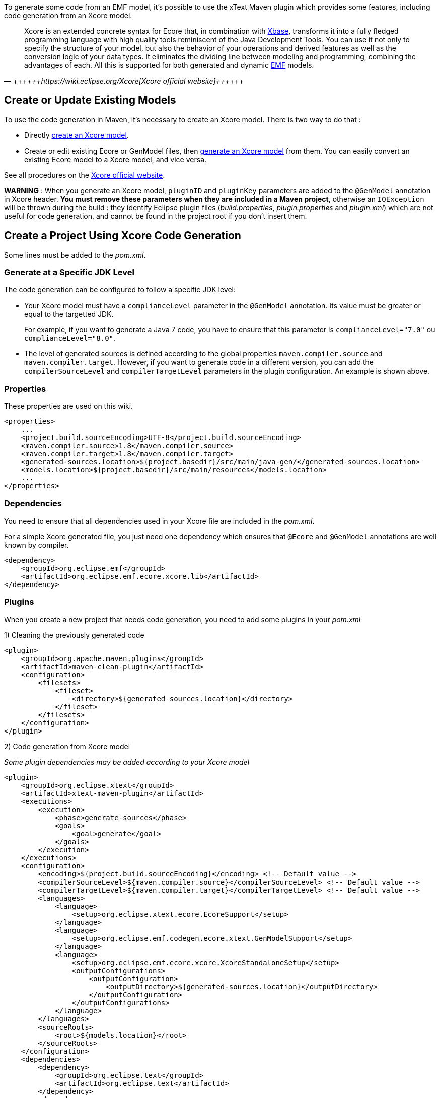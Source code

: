 To generate some code from an EMF model, it's possible to use the xText Maven plugin which provides some features, including code generation from an Xcore model.

[,+++<cite>+++https://wiki.eclipse.org/Xcore[Xcore official website]+++</cite>+++]
____
Xcore is an extended concrete syntax for Ecore that, in combination with https://www.eclipse.org/Xtext/#xbase[Xbase], transforms it into a fully fledged programming language with high quality tools reminiscent of the Java Development Tools.
You can use it not only to specify the structure of your model, but also the behavior of your operations and derived features as well as the conversion logic of your data types.
It eliminates the dividing line between modeling and programming, combining the advantages of each.
All this is supported for both generated and dynamic https://www.eclipse.org/modeling/emf/[EMF] models.
____

== Create or Update Existing Models

To use the code generation in Maven, it's necessary to create an Xcore model. There is two way to do that :

* Directly https://wiki.eclipse.org/Xcore#Creating_an_Xcore_model[create an Xcore model].
* Create or edit existing Ecore or GenModel files, then https://wiki.eclipse.org/Xcore#Converting_a_GenModel_to_an_Xcore_Model[generate an Xcore model] from them. You can easily convert an existing Ecore model to a Xcore model, and vice versa.

See all procedures on the https://wiki.eclipse.org/Xcore[Xcore official website].

*WARNING* :
When you generate an Xcore model, `pluginID` and `pluginKey` parameters are added to the `@GenModel` annotation in Xcore header.
*You must remove these parameters when they are included in a Maven project*, otherwise an `IOException` will be thrown during the build :
they identify Eclipse plugin files (_build.properties_, _plugin.properties_ and _plugin.xml_) which are not useful for code generation, and cannot be found in the project root if you don't insert them.

== Create a Project Using Xcore Code Generation

Some lines must be added to the _pom.xml_.

=== Generate at a Specific JDK Level

The code generation can be configured to follow a specific JDK level:

* Your Xcore model must have a `complianceLevel` parameter in the `@GenModel` annotation. Its value must be greater or equal to the targetted JDK.
+
For example, if you want to generate a Java 7 code, you have to ensure that this parameter is `complianceLevel="7.0"` ou `complianceLevel="8.0"`.

* The level of generated sources is defined according to the global properties `maven.compiler.source` and `maven.compiler.target`.
However, if you want to generate code in a different version, you can add the `compilerSourceLevel` and `compilerTargetLevel` parameters in the plugin configuration.
An example is shown above.

=== Properties

These properties are used on this wiki.

[,xml]
----
<properties>
    ...
    <project.build.sourceEncoding>UTF-8</project.build.sourceEncoding>
    <maven.compiler.source>1.8</maven.compiler.source>
    <maven.compiler.target>1.8</maven.compiler.target>
    <generated-sources.location>${project.basedir}/src/main/java-gen/</generated-sources.location>
    <models.location>${project.basedir}/src/main/resources</models.location>
    ...
</properties>
----

=== Dependencies

You need to ensure that all dependencies used in your Xcore file are included in the _pom.xml_.

For a simple Xcore generated file, you just need one dependency which ensures that `@Ecore` and `@GenModel` annotations are well known by compiler.

[,xml]
----
<dependency>
    <groupId>org.eclipse.emf</groupId>
    <artifactId>org.eclipse.emf.ecore.xcore.lib</artifactId>
</dependency>
----

=== Plugins

When you create a new project that needs code generation, you need to add some plugins in your _pom.xml_

1) Cleaning the previously generated code

[,xml]
----
<plugin>
    <groupId>org.apache.maven.plugins</groupId>
    <artifactId>maven-clean-plugin</artifactId>
    <configuration>
        <filesets>
            <fileset>
                <directory>${generated-sources.location}</directory>
            </fileset>
        </filesets>
    </configuration>
</plugin>
----

2) Code generation from Xcore model

_Some plugin dependencies may be added according to your Xcore model_

[,xml]
----
<plugin>
    <groupId>org.eclipse.xtext</groupId>
    <artifactId>xtext-maven-plugin</artifactId>
    <executions>
        <execution>
            <phase>generate-sources</phase>
            <goals>
                <goal>generate</goal>
            </goals>
        </execution>
    </executions>
    <configuration>
        <encoding>${project.build.sourceEncoding}</encoding> <!-- Default value -->
        <compilerSourceLevel>${maven.compiler.source}</compilerSourceLevel> <!-- Default value -->
        <compilerTargetLevel>${maven.compiler.target}</compilerTargetLevel> <!-- Default value -->
        <languages>
            <language>
                <setup>org.eclipse.xtext.ecore.EcoreSupport</setup>
            </language>
            <language>
                <setup>org.eclipse.emf.codegen.ecore.xtext.GenModelSupport</setup>
            </language>
            <language>
                <setup>org.eclipse.emf.ecore.xcore.XcoreStandaloneSetup</setup>
                <outputConfigurations>
                    <outputConfiguration>
                        <outputDirectory>${generated-sources.location}</outputDirectory>
                    </outputConfiguration>
                </outputConfigurations>
            </language>
        </languages>
        <sourceRoots>
            <root>${models.location}</root>
        </sourceRoots>
    </configuration>
    <dependencies>
        <dependency>
            <groupId>org.eclipse.text</groupId>
            <artifactId>org.eclipse.text</artifactId>
        </dependency>
        <dependency>
            <groupId>org.eclipse.emf</groupId>
            <artifactId>org.eclipse.emf.codegen.ecore.xtext</artifactId>
        </dependency>
        <dependency>
            <groupId>org.eclipse.emf</groupId>
            <artifactId>org.eclipse.emf.ecore.xcore</artifactId>
        </dependency>
        <dependency>
            <groupId>org.eclipse.emf</groupId>
            <artifactId>org.eclipse.emf.ecore.xcore.lib</artifactId>
        </dependency>
    </dependencies>
</plugin>
----

3) Adding the generated code to the build path

[,xml]
----
<plugin>
    <groupId>org.codehaus.mojo</groupId>
    <artifactId>build-helper-maven-plugin</artifactId>
    <executions>
        <execution>
            <id>add-source</id>
            <phase>generate-sources</phase>
            <goals>
                <goal>add-source</goal>
            </goals>
            <configuration>
                <sources>
                    <source>${generated-sources.location}</source>
                </sources>
            </configuration>
        </execution>
    </executions>
</plugin>
----

4) Building the generated code

[,xml]
----
<plugin>
    <groupId>org.apache.maven.plugins</groupId>
    <artifactId>maven-compiler-plugin</artifactId>
</plugin>
----

== Known Issues

*[Eclipse] - The code generation cannot be executed with the automatic build* (Issue #26)

In Eclipse, Maven is integrated with the m2e plugin, which required additional connectors to recognize Maven plugins in a _pom.xml_ file.

Unfortunately, there is no connector for the `xtext-maven-plugin` and it must be added to the "ignore-list" of m2e, according to the https://www.eclipse.org/m2e/documentation/m2e-execution-not-covered.html#ignore-plugin-goal[m2e official website] (There is a quick-fix in Eclipse).

In this case, goals that depend on this plugin aren't executed automatically.
*You need to invoke the build manually to generate the code, everytime you edit the targetted Xcore model*.
Only code generation is concerned : when code is generated, you should have no problem with it.

Use the following command : `mvn clean compile`.

*[ERROR] ERROR: A generic type in this context must refer to a classifier or a type parameter*
You can get this error if your `pom.xml` file doesn't contain the following dependencies: `org.eclipse.emf.common` and `org.eclipse.emf.ecore`.
Note that the error is reported for every primitive type.

